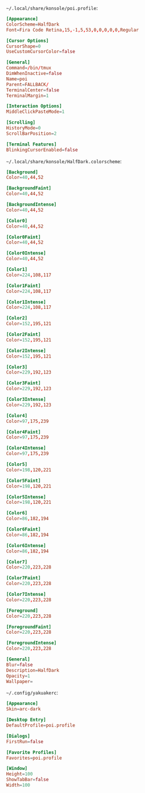 =~/.local/share/konsole/poi.profile=:

#+BEGIN_SRC conf :tangle ~/.local/share/konsole/poi.profile :mkdirp yes :comments link
[Appearance]
ColorScheme=HalfDark
Font=Fira Code Retina,15,-1,5,53,0,0,0,0,0,Regular

[Cursor Options]
CursorShape=0
UseCustomCursorColor=false

[General]
Command=/bin/tmux
DimWhenInactive=false
Name=poi
Parent=FALLBACK/
TerminalCenter=false
TerminalMargin=1

[Interaction Options]
MiddleClickPasteMode=1

[Scrolling]
HistoryMode=0
ScrollBarPosition=2

[Terminal Features]
BlinkingCursorEnabled=false
#+END_SRC

=~/.local/share/konsole/HalfDark.colorscheme=:

#+BEGIN_SRC conf :tangle ~/.local/share/konsole/HalfDark.colorscheme :mkdirp yes :comments link
[Background]
Color=40,44,52

[BackgroundFaint]
Color=40,44,52

[BackgroundIntense]
Color=40,44,52

[Color0]
Color=40,44,52

[Color0Faint]
Color=40,44,52

[Color0Intense]
Color=40,44,52

[Color1]
Color=224,108,117

[Color1Faint]
Color=224,108,117

[Color1Intense]
Color=224,108,117

[Color2]
Color=152,195,121

[Color2Faint]
Color=152,195,121

[Color2Intense]
Color=152,195,121

[Color3]
Color=229,192,123

[Color3Faint]
Color=229,192,123

[Color3Intense]
Color=229,192,123

[Color4]
Color=97,175,239

[Color4Faint]
Color=97,175,239

[Color4Intense]
Color=97,175,239

[Color5]
Color=198,120,221

[Color5Faint]
Color=198,120,221

[Color5Intense]
Color=198,120,221

[Color6]
Color=86,182,194

[Color6Faint]
Color=86,182,194

[Color6Intense]
Color=86,182,194

[Color7]
Color=220,223,228

[Color7Faint]
Color=220,223,228

[Color7Intense]
Color=220,223,228

[Foreground]
Color=220,223,228

[ForegroundFaint]
Color=220,223,228

[ForegroundIntense]
Color=220,223,228

[General]
Blur=false
Description=HalfDark
Opacity=1
Wallpaper=
#+END_SRC

=~/.config/yakuakerc=:

#+BEGIN_SRC conf :tangle ~/.config/yakuakerc :mkdirp yes :comments link
[Appearance]
Skin=arc-dark

[Desktop Entry]
DefaultProfile=poi.profile

[Dialogs]
FirstRun=false

[Favorite Profiles]
Favorites=poi.profile

[Window]
Height=100
ShowTabBar=false
Width=100
#+END_SRC
